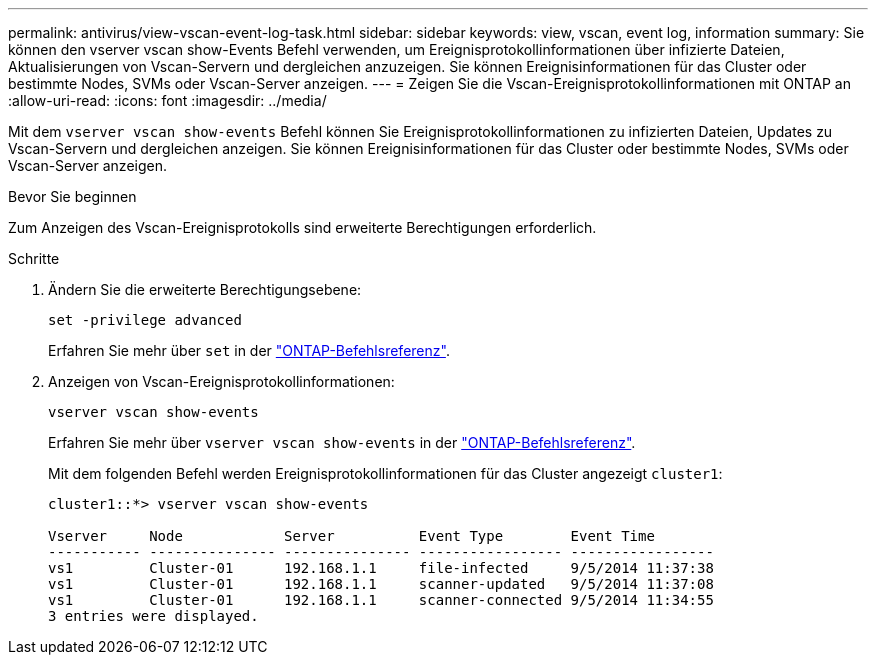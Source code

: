 ---
permalink: antivirus/view-vscan-event-log-task.html 
sidebar: sidebar 
keywords: view, vscan, event log, information 
summary: Sie können den vserver vscan show-Events Befehl verwenden, um Ereignisprotokollinformationen über infizierte Dateien, Aktualisierungen von Vscan-Servern und dergleichen anzuzeigen. Sie können Ereignisinformationen für das Cluster oder bestimmte Nodes, SVMs oder Vscan-Server anzeigen. 
---
= Zeigen Sie die Vscan-Ereignisprotokollinformationen mit ONTAP an
:allow-uri-read: 
:icons: font
:imagesdir: ../media/


[role="lead"]
Mit dem `vserver vscan show-events` Befehl können Sie Ereignisprotokollinformationen zu infizierten Dateien, Updates zu Vscan-Servern und dergleichen anzeigen. Sie können Ereignisinformationen für das Cluster oder bestimmte Nodes, SVMs oder Vscan-Server anzeigen.

.Bevor Sie beginnen
Zum Anzeigen des Vscan-Ereignisprotokolls sind erweiterte Berechtigungen erforderlich.

.Schritte
. Ändern Sie die erweiterte Berechtigungsebene:
+
`set -privilege advanced`

+
Erfahren Sie mehr über `set` in der link:https://docs.netapp.com/us-en/ontap-cli/set.html["ONTAP-Befehlsreferenz"^].

. Anzeigen von Vscan-Ereignisprotokollinformationen:
+
`vserver vscan show-events`

+
Erfahren Sie mehr über `vserver vscan show-events` in der link:https://docs.netapp.com/us-en/ontap-cli/vserver-vscan-show-events.html["ONTAP-Befehlsreferenz"^].

+
Mit dem folgenden Befehl werden Ereignisprotokollinformationen für das Cluster angezeigt `cluster1`:

+
[listing]
----
cluster1::*> vserver vscan show-events

Vserver     Node            Server          Event Type        Event Time
----------- --------------- --------------- ----------------- -----------------
vs1         Cluster-01      192.168.1.1     file-infected     9/5/2014 11:37:38
vs1         Cluster-01      192.168.1.1     scanner-updated   9/5/2014 11:37:08
vs1         Cluster-01      192.168.1.1     scanner-connected 9/5/2014 11:34:55
3 entries were displayed.
----

